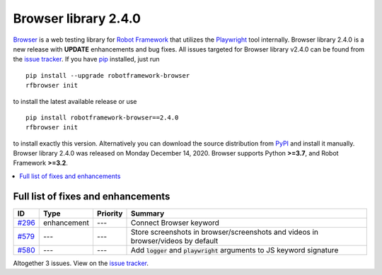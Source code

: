 =====================
Browser library 2.4.0
=====================


.. default-role:: code


Browser_ is a web testing library for `Robot Framework`_ that utilizes
the Playwright_ tool internally. Browser library 2.4.0 is a new release with
**UPDATE** enhancements and bug fixes.
All issues targeted for Browser library v2.4.0 can be found
from the `issue tracker`_.
If you have pip_ installed, just run
::
   pip install --upgrade robotframework-browser
   rfbrowser init
to install the latest available release or use
::
   pip install robotframework-browser==2.4.0
   rfbrowser init
to install exactly this version. Alternatively you can download the source
distribution from PyPI_ and install it manually.
Browser library 2.4.0 was released on Monday December 14, 2020. Browser supports
Python **>=3.7**, and Robot Framework **>=3.2**.

.. _Robot Framework: http://robotframework.org
.. _Browser: https://github.com/MarketSquare/robotframework-browser
.. _Playwright: https://github.com/microsoft/playwright
.. _pip: http://pip-installer.org
.. _PyPI: https://pypi.python.org/pypi/robotframework-browser
.. _issue tracker: https://github.com/MarketSquare/robotframework-browser/milestones%3Av2.4.0


.. contents::
   :depth: 2
   :local:

Full list of fixes and enhancements
===================================

.. list-table::
    :header-rows: 1

    * - ID
      - Type
      - Priority
      - Summary
    * - `#296`_
      - enhancement
      - ---
      - Connect Browser keyword
    * - `#579`_
      - ---
      - ---
      - Store screenshots in browser/screenshots and videos in browser/videos by default
    * - `#580`_
      - ---
      - ---
      - Add `logger` and `playwright` arguments to JS keyword signature

Altogether 3 issues. View on the `issue tracker <https://github.com/MarketSquare/robotframework-browser/issues?q=milestone%3Av2.4.0>`__.

.. _#296: https://github.com/MarketSquare/robotframework-browser/issues/296
.. _#579: https://github.com/MarketSquare/robotframework-browser/issues/579
.. _#580: https://github.com/MarketSquare/robotframework-browser/issues/580
